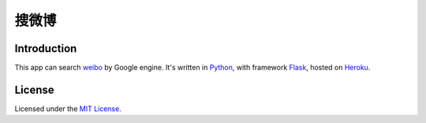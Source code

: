 搜微博
=====

Introduction
------------

This app can search weibo_ by Google engine. It's written in Python_, with framework Flask_, hosted on Heroku_.

.. _weibo: http://weibo.com/
.. _Python: http://www.python.org/
.. _Flask: http://flask.pocoo.org/
.. _Heroku: http://souweibo.herokuapp.com/

License
-------

Licensed under the `MIT License`_.

.. _MIT License: http://www.opensource.org/licenses/MIT
